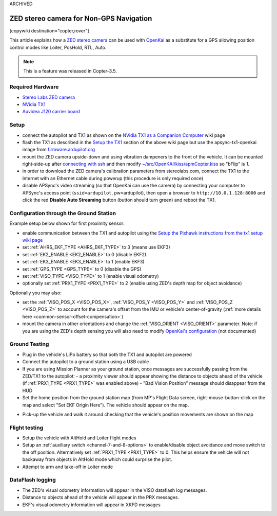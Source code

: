 .. _common-zed:


ARCHIVED

========================================
ZED stereo camera for Non-GPS Navigation
========================================

[copywiki destination="copter,rover"]

This article explains how a `ZED stereo camera <https://www.stereolabs.com>`__ can be used with `OpenKai <https://github.com/yankailab/OpenKAI>`__ as a substitute for a GPS allowing position control modes like Loiter, PosHold, RTL, Auto.

.. note::

   This is a feature was released in Copter-3.5.

..  youtube:: ze3zs9Bhm98
    :width: 100%

Required Hardware
=================

* `Stereo Labs ZED camera <https://store.stereolabs.com/products/zed>`__
* `NVidia TX1 <https://www.nvidia.com/en-us/autonomous-machines/embedded-systems-dev-kits-modules/>`__
* `Auvidea J120 carrier board <https://auvidea.com/j120/>`__

Setup
=====

- connect the autopilot and TX1 as shown on the `NVidia TX1 as a Companion Computer <https://ardupilot.org/dev/docs/companion-computer-nvidia-tx1.html>`__ wiki page
- flash the TX1 as described in the `Setup the TX1 <https://ardupilot.org/dev/docs/companion-computer-nvidia-tx1.html#setup-the-tx1>`__ section of the above wiki page but use the apsync-tx1-openkai image from `firmware.ardupilot.org <https://firmware.ardupilot.org/Companion/apsync/beta/>`__
- mount the ZED camera upside-down and using vibration dampeners to the front of the vehicle.  
  It can be mounted right-side-up after `connecting with ssh <https://ardupilot.org/dev/docs/apsync-intro.html#connecting-with-ssh>`__ and then modify `~/src/OpenKAI/kiss/apmCopter.kiss <https://github.com/yankailab/OpenKAI/blob/master/kiss/apmCopter.kiss#L60>`__ so "bFlip" is `1`.
- in order to download the ZED camera's calibration parameters from stereolabs.com, connect the TX1 to the Internet with an Ethernet cable during powerup (this procedure is only required once)
- disable APSync's video streaming (so that OpenKai can use the camera) by connecting your computer to APSync's access point (``ssid=ardupilot``, pw=ardupilot), then open a browser to ``http://10.0.1.128:8000`` and click the red **Disable Auto Streaming** button (button should turn green) and reboot the TX1.

.. image:: ../../../images/apsync-disable-auto-stream.png

.. image:: ../../../images/zed-enrouteex700.jpg
    :target: ../_images/zed-enrouteex700.jpg

Configuration through the Ground Station 
========================================
Example setup below shown for first proximity sensor:

- enable communication between the TX1 and autopilot using the `Setup the Pixhawk instructions from the tx1 setup wiki page <https://ardupilot.org/dev/docs/companion-computer-nvidia-tx1.html#setup-the-pixhawk>`__
- set :ref:`AHRS_EKF_TYPE <AHRS_EKF_TYPE>` to 3 (means use EKF3)
- set :ref:`EK2_ENABLE <EK2_ENABLE>` to 0 (disable EKF2)
- set :ref:`EK3_ENABLE <EK3_ENABLE>` to 1 (enable EKF3)
- set :ref:`GPS_TYPE <GPS_TYPE>` to 0 (disable the GPS)
- set :ref:`VISO_TYPE <VISO_TYPE>` to 1 (enable visual odometry)
- optionally set :ref:`PRX1_TYPE <PRX1_TYPE>` to 2 (enable using ZED's depth map for object avoidance)

Optionally you may also:

- set the :ref:`VISO_POS_X <VISO_POS_X>`, :ref:`VISO_POS_Y  <VISO_POS_Y>` and :ref:`VISO_POS_Z  <VISO_POS_Z>` to account for the camera's offset from the IMU or vehicle's center-of-gravity (:ref:`more details here <common-sensor-offset-compensation>`)
- mount the camera in other orientations and change the :ref:`VISO_ORIENT <VISO_ORIENT>` parameter.  
  Note: if you are using the ZED's depth sensing you will also need to modify `OpenKai's configuration <https://github.com/yankailab/OpenKAI/blob/master/kiss/apmCopter.kiss>`__  (not documented)

Ground Testing
==============

- Plug in the vehicle's LiPo battery so that both the TX1 and autopilot are powered
- Connect the autopilot to a ground station using a USB cable
- If you are using Mission Planner as your ground station, once messages are successfully passing from the ZED/TX1 to the autopilot:
  - a proximity viewer should appear showing the distance to objects ahead of the vehicle (if :ref:`PRX1_TYPE <PRX1_TYPE>` was enabled above)
  - "Bad Vision Position" message should disappear from the HUD
- Set the home position from the ground station map (from MP's Flight Data screen, right-mouse-button-click on the map and select "Set EKF Origin Here").  The vehicle should appear on the map.

.. image:: ../../../images/zed-set-ekf-origin.png
    :target: ../_images/zed-set-ekf-origin.png

- Pick-up the vehicle and walk it around checking that the vehicle's position movements are shown on the map

Flight testing
==============

- Setup the vehicle with AltHold and Loiter flight modes
- Setup an :ref:`auxiliary switch <channel-7-and-8-options>` to enable/disable object avoidance and move switch to the off position.  Alternatively set :ref:`PRX1_TYPE <PRX1_TYPE>` to 0.  This helps ensure the vehicle will not backaway from objects in AltHold mode which could surprise the pilot.
- Attempt to arm and take-off in Loiter mode

DataFlash logging
=================

- The ZED's visual odometry information will appear in the VISO dataflash log messages.
- Distance to objects ahead of the vehicle will appear in the PRX messages.
- EKF's visual odometry information will appear in XKFD messages

